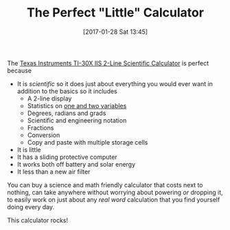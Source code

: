 #+BLOG: wisdomandwonder
#+POSTID: 10505
#+DATE: [2017-01-28 Sat 13:45]
#+OPTIONS: toc:nil num:nil todo:nil pri:nil tags:nil ^:nil
#+CATEGORY: Article
#+TAGS: Calculator
#+TITLE: The Perfect "Little" Calculator

The [[http://amzn.to/2jhdl9R][Texas Instruments TI-30X IIS 2-Line Scientific Calculator]] is perfect
because

- It is /scientific/ so it does just about everything you would ever want in
  addition to the basics so it includes
  - A 2-line display
  - Statistics on [[https://www.youtube.com/watch?v=lmViWI3x6LI][one and two variables]]
  - Degrees, radians and grads
  - Scientific and engineering notation
  - Fractions
  - Conversion
  - Copy and paste with multiple storage cells
- It is little
- It has a sliding protective computer
- It works both off battery and solar energy
- It less than a new air filter

You can buy a science and math friendly calculator that costs next to nothing,
can take anywhere without worrying about powering /or/ dropping it, to easily
work on just about any /real word/ calculation that you find yourself doing
every day.

This calculator rocks!
